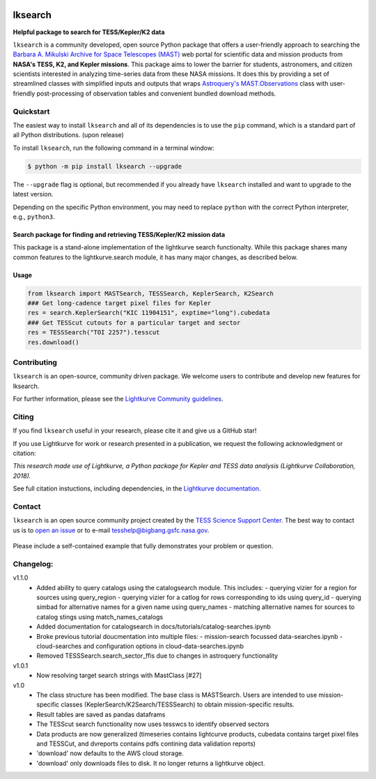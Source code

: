 .. image:: https://github.com/lightkurve/lksearch/actions/workflows/python-app.yml/badge.svg
    :target: https://github.com/lightkurve/lksearch/actions/workflows/python-app.yml
    :alt: Test status

.. image:: https://badge.fury.io/py/lksearch.svg
    :target: https://badge.fury.io/py/lksearch
    :alt: PyPI version

.. image:: https://img.shields.io/badge/documentation-live-blue.svg
    :target: https://lightkurve.github.io/lksearch/
    :alt: Documentation

########
lksearch
########

.. <!-- intro content start -->

**Helpful package to search for TESS/Kepler/K2 data**

``lksearch`` is a community developed, open source Python package that offers a user-friendly approach to searching the `Barbara A. Mikulski Archive for Space Telescopes (MAST) <https://mast.stsci.edu/portal/Mashup/Clients/Mast/Portal.html>`_ web portal for scientific data and mission products from **NASA's TESS, K2, and Kepler missions**.  
This package aims to lower the barrier for students, astronomers, and citizen scientists interested in analyzing time-series data from these NASA missions. 
It does this by providing a set of streamlined classes with simplified inputs and outputs that wraps `Astroquery's <https://astroquery.readthedocs.io/en/latest/#>`_ `MAST.Observations <https://astroquery.readthedocs.io/en/latest/mast/mast_obsquery.html>`_ class with user-friendly post-processing of observation tables and convenient bundled download methods.

.. <!-- intro content end -->

.. <!-- quickstart content start -->

Quickstart
==========

The easiest way to install ``lksearch`` and all of its dependencies is to use the ``pip`` command,
which is a standard part of all Python distributions. (upon release)

To install ``lksearch``, run the following command in a terminal window:

.. code-block:: console

  $ python -m pip install lksearch --upgrade

The ``--upgrade`` flag is optional, but recommended if you already
have ``lksearch`` installed and want to upgrade to the latest version.

Depending on the specific Python environment, you may need to replace ``python``
with the correct Python interpreter, e.g., ``python3``.


Search package for finding and retrieving TESS/Kepler/K2 mission data
---------------------------------------------------------------------

This package is a stand-alone implementation of the lightkurve search functionalty. 
While this package shares many common features to the lightkurve.search module, it has many major changes, as described below. 


Usage
-----

.. code-block:: python

  from lksearch import MASTSearch, TESSSearch, KeplerSearch, K2Search
  ### Get long-cadence target pixel files for Kepler 
  res = search.KeplerSearch("KIC 11904151", exptime="long").cubedata
  ### Get TESScut cutouts for a particular target and sector
  res = TESSSearch("TOI 2257").tesscut
  res.download()

.. <!-- quickstart content end -->

.. <!-- Contributing content start -->

Contributing
============

``lksearch``  is an open-source, community driven package. 
We welcome users to contribute and develop new features for lksearch.  

For further information, please see the `Lightkurve Community guidelines <https://docs.lightkurve.org/development/contributing.html>`_.

.. <!-- Contributing content end -->

.. <!-- Citing content start -->

Citing
======

If you find ``lksearch`` useful in your research, please cite it and give us a GitHub star!

If you use Lightkurve for work or research presented in a publication, we request the following acknowledgment or citation:

`This research made use of Lightkurve, a Python package for Kepler and TESS data analysis (Lightkurve Collaboration, 2018).`

See full citation instuctions, including dependencies, in the `Lightkurve documentation <https://docs.lightkurve.org/about/citing.html>`_. 

.. <!-- Citing content end -->

.. <!-- Contact content start -->

Contact
=======
``lksearch`` is an open source community project created by the `TESS Science Support Center`_. 
The best way to contact us is to `open an issue`_ or to e-mail tesshelp@bigbang.gsfc.nasa.gov.
  
  .. _`TESS Science Support Center`: https://heasarc.gsfc.nasa.gov/docs/tess/
  
  .. _`open an issue`: https://github.com/lightkurve/lksearch/issues/new

Please include a self-contained example that fully demonstrates your problem or question.

.. <!-- Contact content end -->

.. <!-- Changelog content start -->

Changelog:
==========
v1.1.0
  - Added ability to query catalogs using the catalogsearch module. This includes:
    - querying vizier for a region for sources using query_region
    - querying vizier for a catlog for rows corresponding to ids using query_id
    - querying simbad for alternative names for a given name using query_names
    - matching alternative names for sources to catalog stings using match_names_catalogs
  - Added documentation for catalogsearch in docs/tutorials/catalog-searches.ipynb
  - Broke previous tutorial doucmentation into multiple files:
    - mission-search focussed data-searches.ipynb
    - cloud-searches and configuration options in cloud-data-searches.ipynb
  - Removed TESSSearch.search_sector_ffis due to changes in astroquery functionality
v1.0.1
  - Now resolving target search strings with MastClass [#27]
v1.0
  - The class structure has been modified. The base class is MASTSearch. Users are intended to use mission-specific classes (KeplerSearch/K2Search/TESSSearch) to obtain mission-specific results.
  - Result tables are saved as pandas dataframs
  - The TESScut search functionality now uses tesswcs to identify observed sectors
  - Data products are now generalized (timeseries contains lightcurve products, cubedata contains target pixel files and TESSCut, and dvreports contains pdfs contining data validation reports) 
  - 'download' now defaults to the AWS cloud storage. 
  - 'download' only downloads files to disk. It no longer returns a lightkurve object. 
 
.. <!-- Changelog content end -->
